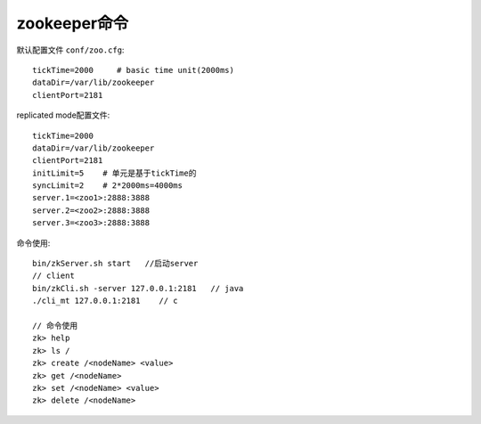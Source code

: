 zookeeper命令
========================

默认配置文件 ``conf/zoo.cfg``::

   tickTime=2000     # basic time unit(2000ms)
   dataDir=/var/lib/zookeeper    
   clientPort=2181


replicated mode配置文件::

    tickTime=2000
    dataDir=/var/lib/zookeeper
    clientPort=2181
    initLimit=5    # 单元是基于tickTime的
    syncLimit=2    # 2*2000ms=4000ms
    server.1=<zoo1>:2888:3888
    server.2=<zoo2>:2888:3888
    server.3=<zoo3>:2888:3888






命令使用::

    bin/zkServer.sh start   //启动server
    // client
    bin/zkCli.sh -server 127.0.0.1:2181   // java
    ./cli_mt 127.0.0.1:2181    // c

    // 命令使用
    zk> help
    zk> ls /
    zk> create /<nodeName> <value>
    zk> get /<nodeName>  
    zk> set /<nodeName> <value>
    zk> delete /<nodeName>






